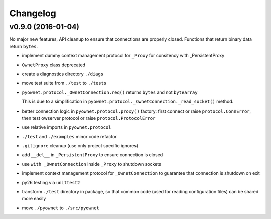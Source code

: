 Changelog
=========

v0.9.0 (2016-01-04)
-------------------

No major new features, API cleanup to ensure that connections are
properly closed. Functions that return binary data return ``bytes``.

* implement dummy context management protocol for ``_Proxy``
  for consitency with _PersistentProxy
* ``OwnetProxy`` class deprecated
* create a diagnostics directory ``./diags``
* move test suite from ``./test`` to ``./tests``
* ``pyownet.protocol._OwnetConnection.req()`` returns ``bytes`` and not
  ``bytearray``

  This is due to a simplification in
  ``pyownet.protocol._OwnetConnection._read_socket()`` method.
* better connection logic in ``pyownet.protocol.proxy()`` factory:
  first connect or raise ``protocol.ConnError``,
  then test owserver protocol or raise ``protocol.ProtocolError``
* use relative imports in ``pyownet.protocol``
* ``./test`` and ``./examples`` minor code refactor
* ``.gitignore`` cleanup (use only project specific ignores)
* add ``__del__`` in ``_PersistentProxy`` to ensure connection is closed
* use ``with _OwnetConnection`` inside ``_Proxy`` to shutdown sockets
* implement context management protocol for ``_OwnetConnection`` to
  guarantee that connection is shutdown on exit
* py26 testing via ``unittest2``
* transform ``./test`` directory in package, so that common code
  (used for reading configuration files) can be shared more easily
* move ``./pyownet`` to ``./src/pyownet``
